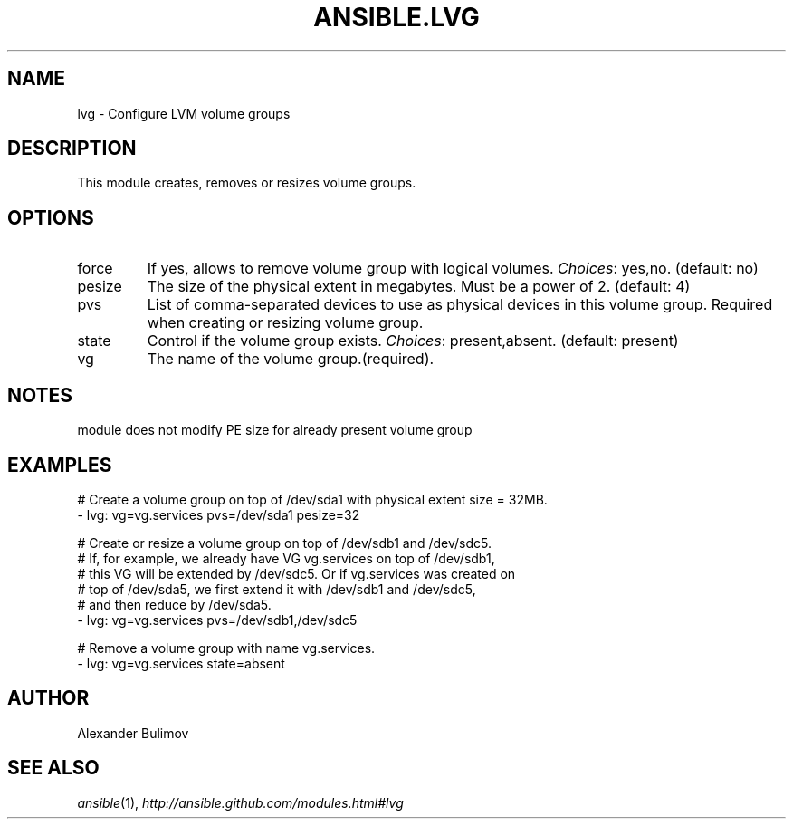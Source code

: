 .TH ANSIBLE.LVG 3 "2013-12-18" "1.4.2" "ANSIBLE MODULES"
.\" generated from library/system/lvg
.SH NAME
lvg \- Configure LVM volume groups
.\" ------ DESCRIPTION
.SH DESCRIPTION
.PP
This module creates, removes or resizes volume groups. 
.\" ------ OPTIONS
.\"
.\"
.SH OPTIONS
   
.IP force
If yes, allows to remove volume group with logical volumes.
.IR Choices :
yes,no. (default: no)   
.IP pesize
The size of the physical extent in megabytes. Must be a power of 2. (default: 4)   
.IP pvs
List of comma-separated devices to use as physical devices in this volume group. Required when creating or resizing volume group.   
.IP state
Control if the volume group exists.
.IR Choices :
present,absent. (default: present)   
.IP vg
The name of the volume group.(required).\"
.\"
.\" ------ NOTES
.SH NOTES
.PP
module does not modify PE size for already present volume group 
.\"
.\"
.\" ------ EXAMPLES
.\" ------ PLAINEXAMPLES
.SH EXAMPLES
.nf
# Create a volume group on top of /dev/sda1 with physical extent size = 32MB.
- lvg:  vg=vg.services pvs=/dev/sda1 pesize=32

# Create or resize a volume group on top of /dev/sdb1 and /dev/sdc5. 
# If, for example, we already have VG vg.services on top of /dev/sdb1,
# this VG will be extended by /dev/sdc5.  Or if vg.services was created on
# top of /dev/sda5, we first extend it with /dev/sdb1 and /dev/sdc5,
# and then reduce by /dev/sda5.
- lvg: vg=vg.services pvs=/dev/sdb1,/dev/sdc5

# Remove a volume group with name vg.services.
- lvg: vg=vg.services state=absent

.fi

.\" ------- AUTHOR
.SH AUTHOR
Alexander Bulimov
.SH SEE ALSO
.IR ansible (1),
.I http://ansible.github.com/modules.html#lvg
